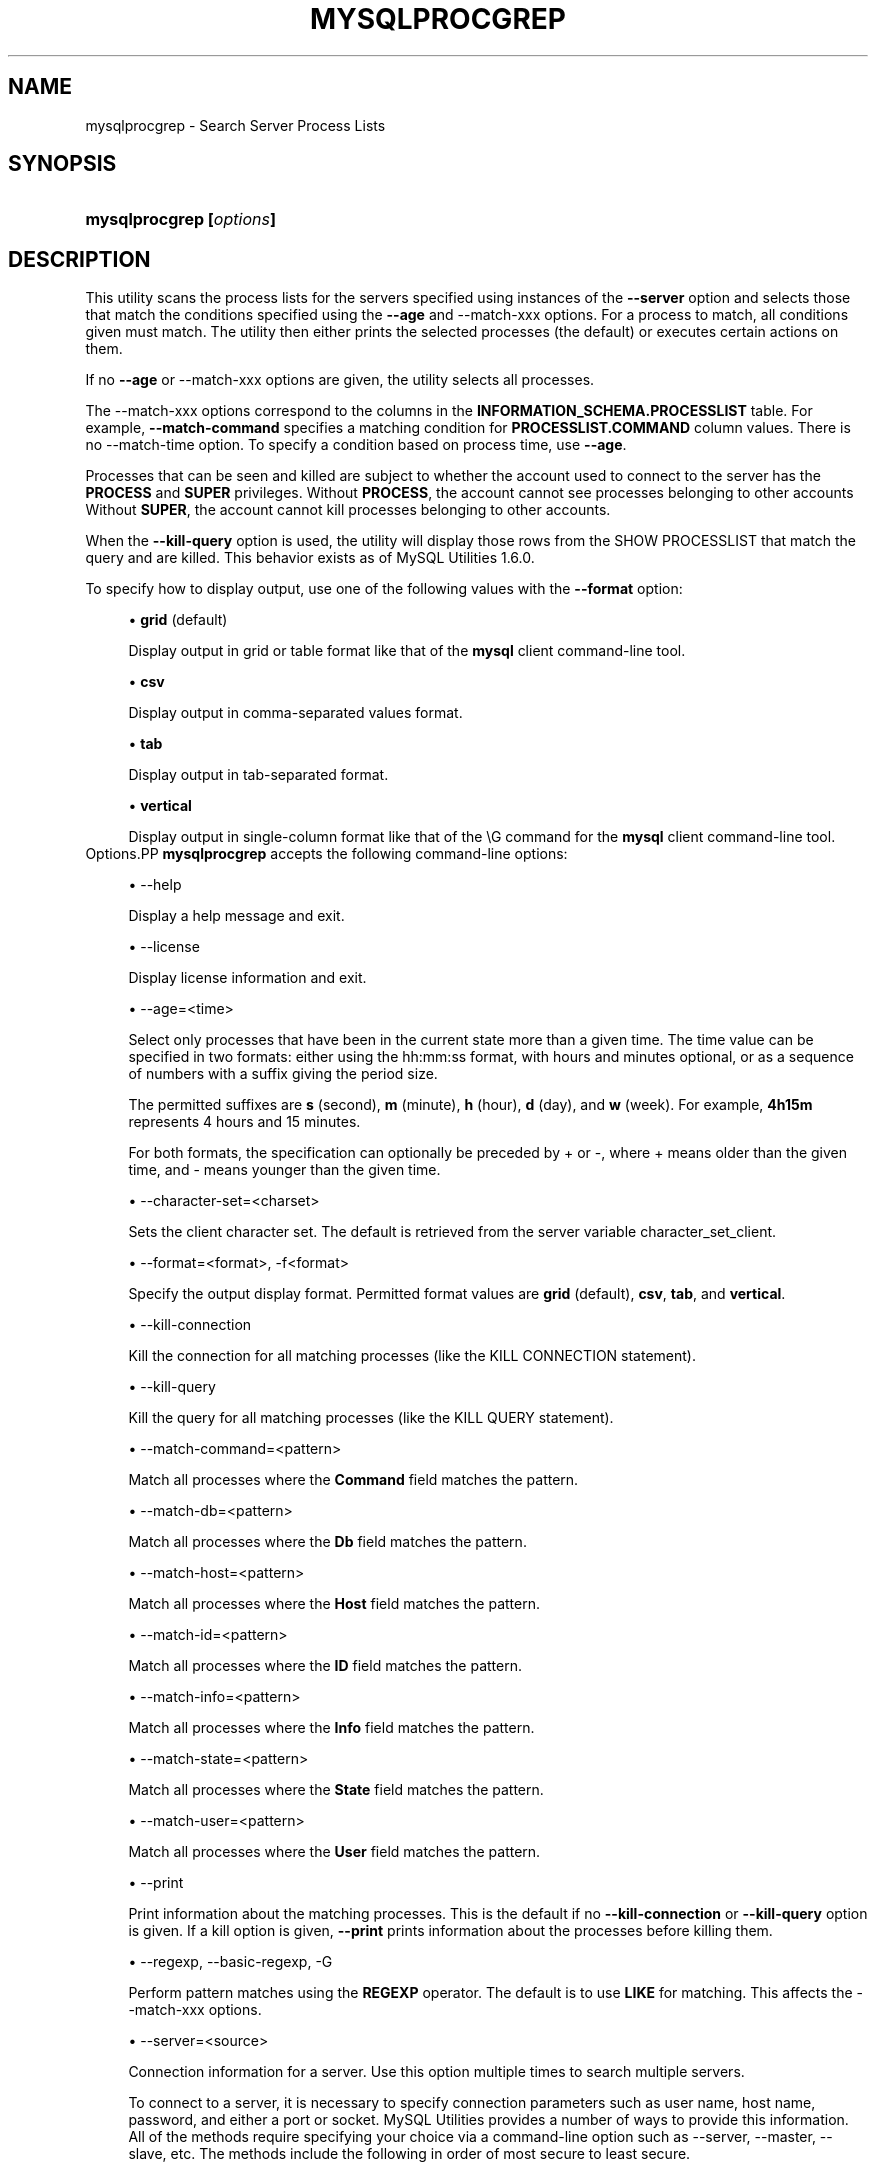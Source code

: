 '\" t
.\"     Title: \fBmysqlprocgrep\fR
.\"    Author: [FIXME: author] [see http://docbook.sf.net/el/author]
.\" Generator: DocBook XSL Stylesheets v1.78.1 <http://docbook.sf.net/>
.\"      Date: 08/03/2015
.\"    Manual: MySQL Utilities
.\"    Source: MySQL 1.6.2
.\"  Language: English
.\"
.TH "\FBMYSQLPROCGREP\FR" "1" "08/03/2015" "MySQL 1\&.6\&.2" "MySQL Utilities"
.\" -----------------------------------------------------------------
.\" * Define some portability stuff
.\" -----------------------------------------------------------------
.\" ~~~~~~~~~~~~~~~~~~~~~~~~~~~~~~~~~~~~~~~~~~~~~~~~~~~~~~~~~~~~~~~~~
.\" http://bugs.debian.org/507673
.\" http://lists.gnu.org/archive/html/groff/2009-02/msg00013.html
.\" ~~~~~~~~~~~~~~~~~~~~~~~~~~~~~~~~~~~~~~~~~~~~~~~~~~~~~~~~~~~~~~~~~
.ie \n(.g .ds Aq \(aq
.el       .ds Aq '
.\" -----------------------------------------------------------------
.\" * set default formatting
.\" -----------------------------------------------------------------
.\" disable hyphenation
.nh
.\" disable justification (adjust text to left margin only)
.ad l
.\" -----------------------------------------------------------------
.\" * MAIN CONTENT STARTS HERE *
.\" -----------------------------------------------------------------
.\" mysqlprocgrep
.\" utilities: mysqlprocgrep
.\" scripts
.SH "NAME"
mysqlprocgrep \- Search Server Process Lists
.SH "SYNOPSIS"
.HP \w'\fBmysqlprocgrep\ [\fR\fB\fIoptions\fR\fR\fB]\fR\ 'u
\fBmysqlprocgrep [\fR\fB\fIoptions\fR\fR\fB]\fR
.SH "DESCRIPTION"
.PP
This utility scans the process lists for the servers specified using instances of the
\fB\-\-server\fR
option and selects those that match the conditions specified using the
\fB\-\-age\fR
and
\-\-match\-xxx
options\&. For a process to match, all conditions given must match\&. The utility then either prints the selected processes (the default) or executes certain actions on them\&.
.PP
If no
\fB\-\-age\fR
or
\-\-match\-xxx
options are given, the utility selects all processes\&.
.PP
The
\-\-match\-xxx
options correspond to the columns in the
\fBINFORMATION_SCHEMA\&.PROCESSLIST\fR
table\&. For example,
\fB\-\-match\-command\fR
specifies a matching condition for
\fBPROCESSLIST\&.COMMAND\fR
column values\&. There is no
\-\-match\-time
option\&. To specify a condition based on process time, use
\fB\-\-age\fR\&.
.PP
Processes that can be seen and killed are subject to whether the account used to connect to the server has the
\fBPROCESS\fR
and
\fBSUPER\fR
privileges\&. Without
\fBPROCESS\fR, the account cannot see processes belonging to other accounts Without
\fBSUPER\fR, the account cannot kill processes belonging to other accounts\&.
.PP
When the
\fB\-\-kill\-query\fR
option is used, the utility will display those rows from the SHOW PROCESSLIST that match the query and are killed\&. This behavior exists as of MySQL Utilities 1\&.6\&.0\&.
.PP
To specify how to display output, use one of the following values with the
\fB\-\-format\fR
option:
.sp
.RS 4
.ie n \{\
\h'-04'\(bu\h'+03'\c
.\}
.el \{\
.sp -1
.IP \(bu 2.3
.\}
\fBgrid\fR
(default)
.sp
Display output in grid or table format like that of the
\fBmysql\fR
client command\-line tool\&.
.RE
.sp
.RS 4
.ie n \{\
\h'-04'\(bu\h'+03'\c
.\}
.el \{\
.sp -1
.IP \(bu 2.3
.\}
\fBcsv\fR
.sp
Display output in comma\-separated values format\&.
.RE
.sp
.RS 4
.ie n \{\
\h'-04'\(bu\h'+03'\c
.\}
.el \{\
.sp -1
.IP \(bu 2.3
.\}
\fBtab\fR
.sp
Display output in tab\-separated format\&.
.RE
.sp
.RS 4
.ie n \{\
\h'-04'\(bu\h'+03'\c
.\}
.el \{\
.sp -1
.IP \(bu 2.3
.\}
\fBvertical\fR
.sp
Display output in single\-column format like that of the
\eG
command for the
\fBmysql\fR
client command\-line tool\&.
.RE
Options.PP
\fBmysqlprocgrep\fR
accepts the following command\-line options:
.sp
.RS 4
.ie n \{\
\h'-04'\(bu\h'+03'\c
.\}
.el \{\
.sp -1
.IP \(bu 2.3
.\}
\-\-help
.sp
Display a help message and exit\&.
.RE
.sp
.RS 4
.ie n \{\
\h'-04'\(bu\h'+03'\c
.\}
.el \{\
.sp -1
.IP \(bu 2.3
.\}
\-\-license
.sp
Display license information and exit\&.
.RE
.sp
.RS 4
.ie n \{\
\h'-04'\(bu\h'+03'\c
.\}
.el \{\
.sp -1
.IP \(bu 2.3
.\}
\-\-age=<time>
.sp
Select only processes that have been in the current state more than a given time\&. The time value can be specified in two formats: either using the
hh:mm:ss
format, with hours and minutes optional, or as a sequence of numbers with a suffix giving the period size\&.
.sp
The permitted suffixes are
\fBs\fR
(second),
\fBm\fR
(minute),
\fBh\fR
(hour),
\fBd\fR
(day), and
\fBw\fR
(week)\&. For example,
\fB4h15m\fR
represents 4 hours and 15 minutes\&.
.sp
For both formats, the specification can optionally be preceded by
+
or
\-, where
+
means older than the given time, and
\-
means younger than the given time\&.
.RE
.sp
.RS 4
.ie n \{\
\h'-04'\(bu\h'+03'\c
.\}
.el \{\
.sp -1
.IP \(bu 2.3
.\}
\-\-character\-set=<charset>
.sp
Sets the client character set\&. The default is retrieved from the server variable
character_set_client\&.
.RE
.sp
.RS 4
.ie n \{\
\h'-04'\(bu\h'+03'\c
.\}
.el \{\
.sp -1
.IP \(bu 2.3
.\}
\-\-format=<format>, \-f<format>
.sp
Specify the output display format\&. Permitted format values are
\fBgrid\fR
(default),
\fBcsv\fR,
\fBtab\fR, and
\fBvertical\fR\&.
.RE
.sp
.RS 4
.ie n \{\
\h'-04'\(bu\h'+03'\c
.\}
.el \{\
.sp -1
.IP \(bu 2.3
.\}
\-\-kill\-connection
.sp
Kill the connection for all matching processes (like the
KILL CONNECTION
statement)\&.
.RE
.sp
.RS 4
.ie n \{\
\h'-04'\(bu\h'+03'\c
.\}
.el \{\
.sp -1
.IP \(bu 2.3
.\}
\-\-kill\-query
.sp
Kill the query for all matching processes (like the
KILL QUERY
statement)\&.
.RE
.sp
.RS 4
.ie n \{\
\h'-04'\(bu\h'+03'\c
.\}
.el \{\
.sp -1
.IP \(bu 2.3
.\}
\-\-match\-command=<pattern>
.sp
Match all processes where the
\fBCommand\fR
field matches the pattern\&.
.RE
.sp
.RS 4
.ie n \{\
\h'-04'\(bu\h'+03'\c
.\}
.el \{\
.sp -1
.IP \(bu 2.3
.\}
\-\-match\-db=<pattern>
.sp
Match all processes where the
\fBDb\fR
field matches the pattern\&.
.RE
.sp
.RS 4
.ie n \{\
\h'-04'\(bu\h'+03'\c
.\}
.el \{\
.sp -1
.IP \(bu 2.3
.\}
\-\-match\-host=<pattern>
.sp
Match all processes where the
\fBHost\fR
field matches the pattern\&.
.RE
.sp
.RS 4
.ie n \{\
\h'-04'\(bu\h'+03'\c
.\}
.el \{\
.sp -1
.IP \(bu 2.3
.\}
\-\-match\-id=<pattern>
.sp
Match all processes where the
\fBID\fR
field matches the pattern\&.
.RE
.sp
.RS 4
.ie n \{\
\h'-04'\(bu\h'+03'\c
.\}
.el \{\
.sp -1
.IP \(bu 2.3
.\}
\-\-match\-info=<pattern>
.sp
Match all processes where the
\fBInfo\fR
field matches the pattern\&.
.RE
.sp
.RS 4
.ie n \{\
\h'-04'\(bu\h'+03'\c
.\}
.el \{\
.sp -1
.IP \(bu 2.3
.\}
\-\-match\-state=<pattern>
.sp
Match all processes where the
\fBState\fR
field matches the pattern\&.
.RE
.sp
.RS 4
.ie n \{\
\h'-04'\(bu\h'+03'\c
.\}
.el \{\
.sp -1
.IP \(bu 2.3
.\}
\-\-match\-user=<pattern>
.sp
Match all processes where the
\fBUser\fR
field matches the pattern\&.
.RE
.sp
.RS 4
.ie n \{\
\h'-04'\(bu\h'+03'\c
.\}
.el \{\
.sp -1
.IP \(bu 2.3
.\}
\-\-print
.sp
Print information about the matching processes\&. This is the default if no
\fB\-\-kill\-connection\fR
or
\fB\-\-kill\-query\fR
option is given\&. If a kill option is given,
\fB\-\-print\fR
prints information about the processes before killing them\&.
.RE
.sp
.RS 4
.ie n \{\
\h'-04'\(bu\h'+03'\c
.\}
.el \{\
.sp -1
.IP \(bu 2.3
.\}
\-\-regexp, \-\-basic\-regexp, \-G
.sp
Perform pattern matches using the
\fBREGEXP\fR
operator\&. The default is to use
\fBLIKE\fR
for matching\&. This affects the
\-\-match\-xxx
options\&.
.RE
.sp
.RS 4
.ie n \{\
\h'-04'\(bu\h'+03'\c
.\}
.el \{\
.sp -1
.IP \(bu 2.3
.\}
\-\-server=<source>
.sp
Connection information for a server\&. Use this option multiple times to search multiple servers\&.
.sp
To connect to a server, it is necessary to specify connection parameters such as user name, host name, password, and either a port or socket\&. MySQL Utilities provides a number of ways to provide this information\&. All of the methods require specifying your choice via a command\-line option such as \-\-server, \-\-master, \-\-slave, etc\&. The methods include the following in order of most secure to least secure\&.
.sp
.RS 4
.ie n \{\
\h'-04'\(bu\h'+03'\c
.\}
.el \{\
.sp -1
.IP \(bu 2.3
.\}
Use login\-paths from your
\&.mylogin\&.cnf
file (encrypted, not visible)\&. Example : <\fIlogin\-path\fR>[:<\fIport\fR>][:<\fIsocket\fR>]
.RE
.sp
.RS 4
.ie n \{\
\h'-04'\(bu\h'+03'\c
.\}
.el \{\
.sp -1
.IP \(bu 2.3
.\}
Use a configuration file (unencrypted, not visible) Note: available in release\-1\&.5\&.0\&. Example : <\fIconfiguration\-file\-path\fR>[:<\fIsection\fR>]
.RE
.sp
.RS 4
.ie n \{\
\h'-04'\(bu\h'+03'\c
.\}
.el \{\
.sp -1
.IP \(bu 2.3
.\}
Specify the data on the command\-line (unencrypted, visible)\&. Example : <\fIuser\fR>[:<\fIpasswd\fR>]@<\fIhost\fR>[:<\fIport\fR>][:<\fIsocket\fR>]
.RE
.sp
.RE
.sp
.RS 4
.ie n \{\
\h'-04'\(bu\h'+03'\c
.\}
.el \{\
.sp -1
.IP \(bu 2.3
.\}
\-\-sql, \-\-print\-sql, \-Q
.sp
Instead of displaying the selected processes, emit the
\fBSELECT\fR
statement that retrieves information about them\&. If the
\fB\-\-kill\-connection\fR
or
\fB\-\-kill\-query\fR
option is given, the utility generates a stored procedure named
kill_processes()
for killing the queries rather than a
\fBSELECT\fR
statement\&.
.RE
.sp
.RS 4
.ie n \{\
\h'-04'\(bu\h'+03'\c
.\}
.el \{\
.sp -1
.IP \(bu 2.3
.\}
\-\-sql\-body
.sp
Like
\fB\-\-sql\fR, but produces the output as the body of a stored procedure without the
\fBCREATE PROCEDURE\fR
part of the definition\&. This could be used, for example, to generate an event for the server Event Manager\&.
.sp
When used with a kill option, code for killing the matching queries is generated\&. Note that it is not possible to execute the emitted code unless it is put in a stored routine, event, or trigger\&. For example, the following code could be generated to kill all idle connections for user
www\-data:
.sp
.if n \{\
.RS 4
.\}
.nf
shell> \fBmysqlprocgrep \-\-kill\-connection \-\-sql\-body \e\fR
          \fB\-\-match\-user=www\-data \-\-match\-state=sleep\fR
DECLARE kill_done INT;
DECLARE kill_cursor CURSOR FOR
  SELECT
        Id, User, Host, Db, Command, Time, State, Info
      FROM
        INFORMATION_SCHEMA\&.PROCESSLIST
      WHERE
          user LIKE \*(Aqwww\-data\*(Aq
        AND
          State LIKE \*(Aqsleep\*(Aq
OPEN kill_cursor;
BEGIN
   DECLARE id BIGINT;
   DECLARE EXIT HANDLER FOR NOT FOUND SET kill_done = 1;
   kill_loop: LOOP
      FETCH kill_cursor INTO id;
      KILL CONNECTION id;
   END LOOP kill_loop;
END;
CLOSE kill_cursor;
.fi
.if n \{\
.RE
.\}
.RE
.sp
.RS 4
.ie n \{\
\h'-04'\(bu\h'+03'\c
.\}
.el \{\
.sp -1
.IP \(bu 2.3
.\}
\-\-ssl\-ca
.sp
The path to a file that contains a list of trusted SSL CAs\&.
.RE
.sp
.RS 4
.ie n \{\
\h'-04'\(bu\h'+03'\c
.\}
.el \{\
.sp -1
.IP \(bu 2.3
.\}
\-\-ssl\-cert
.sp
The name of the SSL certificate file to use for establishing a secure connection\&.
.RE
.sp
.RS 4
.ie n \{\
\h'-04'\(bu\h'+03'\c
.\}
.el \{\
.sp -1
.IP \(bu 2.3
.\}
\-\-ssl\-cert
.sp
The name of the SSL key file to use for establishing a secure connection\&.
.RE
.sp
.RS 4
.ie n \{\
\h'-04'\(bu\h'+03'\c
.\}
.el \{\
.sp -1
.IP \(bu 2.3
.\}
\-\-ssl
.sp
Specifies if the server connection requires use of SSL\&. If an encrypted connection cannot be established, the connection attempt fails\&. Default setting is 0 (SSL not required)\&.
.RE
.sp
.RS 4
.ie n \{\
\h'-04'\(bu\h'+03'\c
.\}
.el \{\
.sp -1
.IP \(bu 2.3
.\}
\-\-verbose, \-v
.sp
Specify how much information to display\&. Use this option multiple times to increase the amount of information\&. For example,
\fB\-v\fR
= verbose,
\fB\-vv\fR
= more verbose,
\fB\-vvv\fR
= debug\&.
.RE
.sp
.RS 4
.ie n \{\
\h'-04'\(bu\h'+03'\c
.\}
.el \{\
.sp -1
.IP \(bu 2.3
.\}
\-\-version
.sp
Display version information and exit\&.
.RE
NOTES.PP
For the
\fB\-\-format\fR
option, the permitted values are not case sensitive\&. In addition, values may be specified as any unambiguous prefix of a valid value\&. For example,
\fB\-\-format=g\fR
specifies the grid format\&. An error occurs if a prefix matches more than one valid value\&.
.PP
The path to the MySQL client tools should be included in the
PATH
environment variable in order to use the authentication mechanism with login\-paths\&. This will allow the utility to use the
\fBmy_print_defaults\fR
tools which is required to read the login\-path values from the login configuration file (\&.mylogin\&.cnf)\&.
EXAMPLES.PP
For each example, assume that the
root
user on
localhost
has sufficient privileges to kill queries and connections\&.
.PP
Kill all connections created by user
john:
.sp
.if n \{\
.RS 4
.\}
.nf
shell> \fBmysqlprocgrep \-\-server=root@localhost \e\fR
          \fB\-\-match\-user=john \-\-kill\-connection \-\-format=CSV\fR
# The following KILL commands were executed:
Id,User,Host,db,Command,Time,State,Info
4,john,localhost:50706,mysql,Sleep,5,,
.fi
.if n \{\
.RE
.\}
.PP
Kill all connections that have been idle for more than 1 hour:
.sp
.if n \{\
.RS 4
.\}
.nf
shell> \fBmysqlprocgrep \-\-server=root@localhost \e\fR
          \fB\-\-match\-command=sleep \-\-age=1h \-\-kill\-connection\fR
.fi
.if n \{\
.RE
.\}
.sp
PERMISSIONS REQUIRED.PP
The user must have the SELECT privilege on the mysql database\&.
.SH "COPYRIGHT"
.br
.PP
Copyright \(co 2006, 2015, Oracle and/or its affiliates. All rights reserved.
.PP
This documentation is free software; you can redistribute it and/or modify it only under the terms of the GNU General Public License as published by the Free Software Foundation; version 2 of the License.
.PP
This documentation is distributed in the hope that it will be useful, but WITHOUT ANY WARRANTY; without even the implied warranty of MERCHANTABILITY or FITNESS FOR A PARTICULAR PURPOSE. See the GNU General Public License for more details.
.PP
You should have received a copy of the GNU General Public License along with the program; if not, write to the Free Software Foundation, Inc., 51 Franklin Street, Fifth Floor, Boston, MA 02110-1301 USA or see http://www.gnu.org/licenses/.
.sp
.SH "SEE ALSO"
For more information, please refer to the MySQL Utilities and Fabric
documentation, which is available online at
http://dev.mysql.com/doc/index-utils-fabric.html
.SH AUTHOR
Oracle Corporation (http://dev.mysql.com/).
